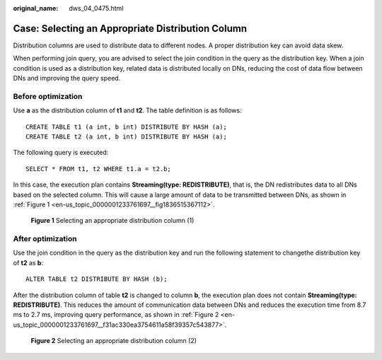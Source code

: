 :original_name: dws_04_0475.html

.. _dws_04_0475:

Case: Selecting an Appropriate Distribution Column
==================================================

Distribution columns are used to distribute data to different nodes. A proper distribution key can avoid data skew.

When performing join query, you are advised to select the join condition in the query as the distribution key. When a join condition is used as a distribution key, related data is distributed locally on DNs, reducing the cost of data flow between DNs and improving the query speed.

Before optimization
-------------------

Use **a** as the distribution column of **t1** and **t2**. The table definition is as follows:

::

   CREATE TABLE t1 (a int, b int) DISTRIBUTE BY HASH (a);
   CREATE TABLE t2 (a int, b int) DISTRIBUTE BY HASH (a);

The following query is executed:

::

   SELECT * FROM t1, t2 WHERE t1.a = t2.b;

In this case, the execution plan contains **Streaming(type: REDISTRIBUTE)**, that is, the DN redistributes data to all DNs based on the selected column. This will cause a large amount of data to be transmitted between DNs, as shown in :ref:`Figure 1 <en-us_topic_0000001233761697__fig1836515367112>`.

.. _en-us_topic_0000001233761697__fig1836515367112:

.. figure:: /_static/images/en-us_image_0000001595721561.png
   :alt: **Figure 1** Selecting an appropriate distribution column (1)

   **Figure 1** Selecting an appropriate distribution column (1)

After optimization
------------------

Use the join condition in the query as the distribution key and run the following statement to changethe distribution key of **t2** as **b**:

::

   ALTER TABLE t2 DISTRIBUTE BY HASH (b);

After the distribution column of table **t2** is changed to column **b**, the execution plan does not contain **Streaming(type: REDISTRIBUTE)**. This reduces the amount of communication data between DNs and reduces the execution time from 8.7 ms to 2.7 ms, improving query performance, as shown in :ref:`Figure 2 <en-us_topic_0000001233761697__f31ac330ea3754611a58f39357c543877>`.

.. _en-us_topic_0000001233761697__f31ac330ea3754611a58f39357c543877:

.. figure:: /_static/images/en-us_image_0000001188163808.png
   :alt: **Figure 2** Selecting an appropriate distribution column (2)

   **Figure 2** Selecting an appropriate distribution column (2)
